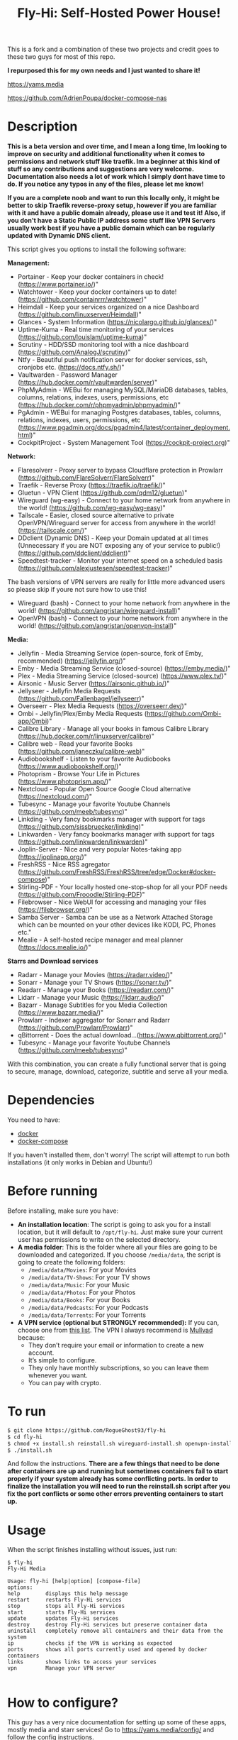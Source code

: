 #+title: Fly-Hi: Self-Hosted Power House!


This is a fork and a combination of these two projects and credit goes to these two guys for most of this repo.

*I repurposed this for my own needs and I just wanted to share it!*

[[https://yams.media][https://yams.media]]

https://github.com/AdrienPoupa/docker-compose-nas

* Description
:PROPERTIES:
:ID:       280135a0-2cff-4e93-8679-7d1a6d56b7b2
:END:


*This is a beta version and over time, and I mean a long time, Im looking to improve on security and additional functionality when it comes to permissions and network stuff like traefik. Im a beginner at this kind of stuff so any contributions and suggestions are very welcome. Documentation also needs a lot of work which I simply dont have time to do. If you notice any typos in any of the files, please let me know!*

*If you are a complete noob and want to run this locally only, it might be better to skip Traefik reverse-proxy setup, however if you are familiar with it and have a public domain already, please use it and test it! Also, if you don't have a Static Public IP address some stuff like VPN Servers usually work best if you have a public domain which can be regularly updated with Dynamic DNS client.*

This script gives you options to install the following software:



*Management:*
- Portainer      - Keep your docker containers in check! (https://www.portainer.io/)"
- Watchtower     - Keep your docker containers up to date! (https://github.com/containrrr/watchtower)"
- Heimdall       - Keep your services organized on a nice Dashboard (https://github.com/linuxserver/Heimdall)"
- Glances        - System Information (https://nicolargo.github.io/glances/)"
- Uptime-Kuma    - Real time monitoring of your services (https://github.com/louislam/uptime-kuma)"
- Scrutiny       - HDD/SSD monitoring tool with a nice dashboard (https://github.com/AnalogJ/scrutiny)"
- Ntfy           - Beautiful push notification server for docker services, ssh, cronjobs etc. (https://docs.ntfy.sh/)"
- Vaultwarden    - Password Manager (https://hub.docker.com/r/vaultwarden/server)"
- PhpMyAdmin     - WEBui for managing MySQL/MariaDB databases, tables, columns, relations, indexes, users, permissions, etc (https://hub.docker.com/r/phpmyadmin/phpmyadmin/)"
- PgAdmin        - WEBui for managing Postgres databases, tables, columns, relations, indexes, users, permissions, etc (https://www.pgadmin.org/docs/pgadmin4/latest/container_deployment.html)"
- CockpitProject - System Management Tool (https://cockpit-project.org)"


*Network:*
- Flaresolverr           - Proxy server to bypass Cloudflare protection in Prowlarr (https://github.com/FlareSolverr/FlareSolverr)"
- Traefik                - Reverse Proxy (https://traefik.io/traefik/)"
- Gluetun                - VPN Client (https://github.com/qdm12/gluetun)"
- Wireguard (wg-easy)    - Connect to your home network from anywhere in the world! (https://github.com/wg-easy/wg-easy)"
- Tailscale              - Easier, closed source alternative to private OpenVPN/Wireguard server for access from anywhere in the world! (https://tailscale.com/)"
- DDclient (Dynamic DNS) - Keep your Domain updated at all times (Unnecessary if you are NOT exposing any of your service to public!) (https://github.com/ddclient/ddclient)"
- Speedtest-tracker      - Monitor your internet speed on a scheduled basis (https://github.com/alexjustesen/speedtest-tracker)"

The bash versions of VPN servers are really for little more advanced users so please skip if youre not sure how to use this!
- Wireguard (bash)       - Connect to your home network from anywhere in the world! (https://github.com/angristan/wireguard-install)"
- OpenVPN (bash)         - Connect to your home network from anywhere in the world! (https://github.com/angristan/openvpn-install)"



*Media:*
- Jellyfin        - Media Streaming Service (open-source, fork of Emby, recommended) (https://jellyfin.org/)"
- Emby            - Media Streaming Service (closed-source) (https://emby.media/)"
- Plex            - Media Streaming Service (closed-source) (https://www.plex.tv/)"
- Airsonic        - Music Server (https://airsonic.github.io/)"
- Jellyseer       - Jellyfin Media Requests (https://github.com/Fallenbagel/jellyseerr)"
- Overseerr       - Plex Media Requests (https://overseerr.dev/)"
- Ombi            - Jellyfin/Plex/Emby Media Requests (https://github.com/Ombi-app/Ombi)"
- Calibre Library - Manage all your books in famous Calibre Library (https://hub.docker.com/r/linuxserver/calibre)"
- Calibre web     - Read your favorite Books (https://github.com/janeczku/calibre-web)"
- Audiobookshelf  - Listen to your favorite Audiobooks (https://www.audiobookshelf.org/)"
- Photoprism      - Browse Your Life in Pictures (https://www.photoprism.app/)"
- Nextcloud       - Popular Open Source Google Cloud alternative (https://nextcloud.com/)"
- Tubesync        - Manage your favorite Youtube Channels (https://github.com/meeb/tubesync)"
- Linkding        - Very fancy bookmarks manager with support for tags (https://github.com/sissbruecker/linkding)"
- Linkwarden      - Very fancy bookmarks manager with support for tags (https://github.com/linkwarden/linkwarden)"
- Joplin-Server   - Nice and very popular Notes-taking app (https://joplinapp.org/)"
- FreshRSS        - Nice RSS agregator (https://github.com/FreshRSS/FreshRSS/tree/edge/Docker#docker-compose)"
- Stirling-PDF    - Your locally hosted one-stop-shop for all your PDF needs (https://github.com/Frooodle/Stirling-PDF)"
- Filebrowser     - Nice WebUI for accessing and managing your files (https://filebrowser.org/)"
- Samba Server    - Samba can be use as a Network Attached Storage which can be mounted on your other devices like KODI, PC, Phones etc."
- Mealie          - A self-hosted recipe manager and meal planner (https://docs.mealie.io/)"


*Starrs and Download services*
- Radarr      - Manage your Movies (https://radarr.video/)"
- Sonarr      - Manage your TV Shows (https://sonarr.tv/)"
- Readarr     - Manage your Books (https://readarr.com/)"
- Lidarr      - Manage your Music (https://lidarr.audio/)"
- Bazarr      - Manage Subtitles for you Media Collection (https://www.bazarr.media/)"
- Prowlarr    - Indexer aggregator for Sonarr and Radarr (https://github.com/Prowlarr/Prowlarr)"
- qBittorrent - Does the actual download...(https://www.qbittorrent.org/)"
- Tubesync    - Manage your favorite Youtube Channels (https://github.com/meeb/tubesync)"

With this combination, you can create a fully functional server that is going to secure, manage, download,
categorize, subtitle and serve all your media.



* Dependencies
:PROPERTIES:
:ID:       01577a0a-852e-481a-b9b3-791b68594f96
:END:
You need to have:
- [[https://www.docker.com/][docker]]
- [[https://docs.docker.com/compose/][docker-compose]]

If you haven't installed them, don't worry! The script will attempt to run both installations (it only
works in Debian and Ubuntu!)

* Before running
:PROPERTIES:
:ID:       1c609bfc-4e6e-4fd8-8129-1b722fd7cda8
:END:
Before installing, make sure you have:
- *An installation location*: The script is going to ask you for a install location, but it will default
  to ~/opt/fly-hi~. Just make sure your current user has permissions to write on the selected directory.
- *A media folder*: This is the folder where all your files are going to be downloaded and categorized. If
  you choose ~/media/data~, the script is going to create the following folders:
  + ~/media/data/Movies~: For your Movies
  + ~/media/data/TV-Shows~: For your TV shows
  + ~/media/data/Music~: For your Music
  + ~/media/data/Photos~: For your Photos
  + ~/media/data/Books~: For your Books
  + ~/media/data/Podcasts~: For your Podcasts
  + ~/media/data/Torrents~: For your Torrents


- *A VPN service (optional but STRONGLY recommended):* If you can, choose one from [[https://yams.media/advanced/vpn#official-supported-vpns][this list]]. The VPN I
  always recommend is [[https://mullvad.net/en/][Mullvad]] because:
  + They don’t require your email or information to create a new account.
  + It’s simple to configure.
  + They only have monthly subscriptions, so you can leave them whenever you want.
  + You can pay with crypto.

* To run
:PROPERTIES:
:ID:       a0417c61-3fd8-40a0-9385-6c5aaed37337
:END:

#+begin_src bash
$ git clone https://github.com/RogueGhost93/fly-hi
$ cd fly-hi
$ chmod +x install.sh reinstall.sh wireguard-install.sh openvpn-install.sh docker.sh permissions.sh 
$ ./install.sh
#+end_src

And follow the instructions.
*There are a few things that need to be done after containers are up and running but sometimes containers fail to start properly if your system already has some conflicting ports. In order to finalize the installation you will need to run the reinstall.sh script after you fix the port conflicts or some other errors preventing containers to start up.*


* Usage
:PROPERTIES:
:ID:       9e995141-b386-4962-9842-7209bedc5651
:END:
When the script finishes installing without issues, just run:
#+begin_src
$ fly-hi
Fly-Hi Media

Usage: fly-hi [help|option] [compose-file]
options:
help        displays this help message
restart     restarts Fly-Hi services
stop        stops all Fly-Hi services
start       starts Fly-Hi services
update      updates Fly-Hi services
destroy     destroy Fly-Hi services but preserve container data
uninstall   completely remove all containers and their data from the system
ip          checks if the VPN is working as expected
ports       shows all ports currently used and opened by docker containers
links       shows links to access your services
vpn         Manage your VPN server

#+end_src
* How to configure?
:PROPERTIES:
:ID:       242b8dfa-82ab-4d86-b3ea-0a0af6cf3ad5
:END:

This guy has a very nice documentation for setting up some of these apps, mostly media and starr services!
Go to [[https://yams.media/config/][https://yams.media/config/]] and follow the config instructions.

* Donations
:PROPERTIES:
:ID:       992fb05d-c171-4ba9-9207-3dd1d467656e
:END:
If you *really* wish to donate, first I would like to say thank you from the bottom of my heart! ❤️ Second, I
would prefer you donate to any of the projects used in this script.

They are the ones doing the real work, I just created a docker-compose files and a couple of bash scripts:


Just let them know Fly-Hi sent you there 😎

* todo [0/4]
:PROPERTIES:
:ID:       eba4712e-fa8a-42c8-bc32-b593141c99a4
:END:


- [ ] Support for Caddy.
- [ ] security Improvements.
- [ ] Documentation Improvements.
- [ ] Support for Graylog (In testing).
- [ ] Support for Immich (In testing).



** And finally:
:PROPERTIES:
:ID:       126d4a9c-08a5-47f4-bffb-61b251ef394c
:END:
- You 🫵, for being such an amazing human being, checking out my repo and (hopefully!) using it on your
  media server. Thank you! 🙇
